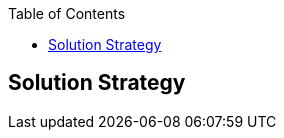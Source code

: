 :jbake-title: Solution Strategy
:jbake-type: page_toc
:jbake-status: published
:jbake-menu: architecture
:jbake-order: 4
:filename: /chapters/04_solution_strategy.adoc
ifndef::imagesdir[:imagesdir: ../../images]

:toc:



[[section-solution-strategy]]
== Solution Strategy



